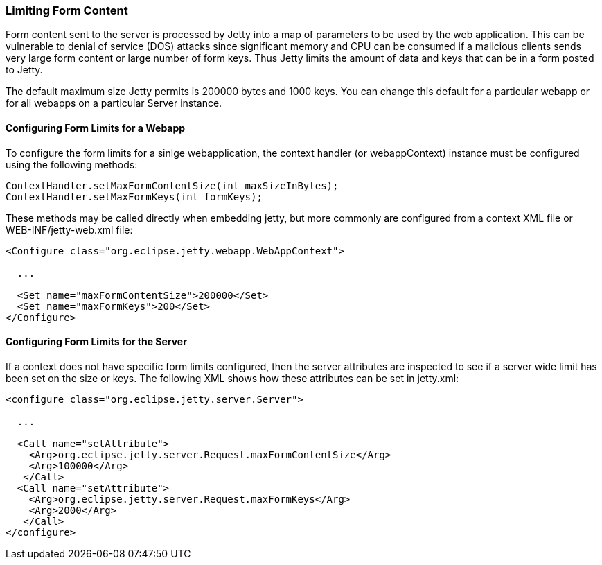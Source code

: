 //  ========================================================================
//  Copyright (c) 1995-2012 Mort Bay Consulting Pty. Ltd.
//  ========================================================================
//  All rights reserved. This program and the accompanying materials
//  are made available under the terms of the Eclipse Public License v1.0
//  and Apache License v2.0 which accompanies this distribution.
//
//      The Eclipse Public License is available at
//      http://www.eclipse.org/legal/epl-v10.html
//
//      The Apache License v2.0 is available at
//      http://www.opensource.org/licenses/apache2.0.php
//
//  You may elect to redistribute this code under either of these licenses.
//  ========================================================================

[[configuring-form-size]]
=== Limiting Form Content

Form content sent to the server is processed by Jetty into a map of
parameters to be used by the web application. This can be vulnerable to
denial of service (DOS) attacks since significant memory and CPU can be
consumed if a malicious clients sends very large form content or large
number of form keys. Thus Jetty limits the amount of data and keys that
can be in a form posted to Jetty.

The default maximum size Jetty permits is 200000 bytes and 1000 keys.
You can change this default for a particular webapp or for all webapps
on a particular Server instance.

==== Configuring Form Limits for a Webapp

To configure the form limits for a sinlge webapplication, the context
handler (or webappContext) instance must be configured using the
following methods:

[source,java]
----
ContextHandler.setMaxFormContentSize(int maxSizeInBytes);
ContextHandler.setMaxFormKeys(int formKeys);    
      
----

These methods may be called directly when embedding jetty, but more
commonly are configured from a context XML file or WEB-INF/jetty-web.xml
file:

[source,xml]
----
<Configure class="org.eclipse.jetty.webapp.WebAppContext">

  ...
 
  <Set name="maxFormContentSize">200000</Set>
  <Set name="maxFormKeys">200</Set>
</Configure>    
      
----

==== Configuring Form Limits for the Server

If a context does not have specific form limits configured, then the
server attributes are inspected to see if a server wide limit has been
set on the size or keys. The following XML shows how these attributes
can be set in jetty.xml:

[source,xml]
----
<configure class="org.eclipse.jetty.server.Server">

  ...

  <Call name="setAttribute">
    <Arg>org.eclipse.jetty.server.Request.maxFormContentSize</Arg>
    <Arg>100000</Arg>
   </Call>
  <Call name="setAttribute">
    <Arg>org.eclipse.jetty.server.Request.maxFormKeys</Arg>
    <Arg>2000</Arg>
   </Call>
</configure>      
      
----
